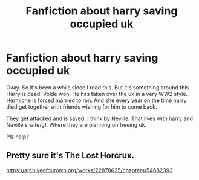 #+TITLE: Fanfiction about harry saving occupied uk

* Fanfiction about harry saving occupied uk
:PROPERTIES:
:Author: BeyondMazu
:Score: 2
:DateUnix: 1598867651.0
:DateShort: 2020-Aug-31
:FlairText: What's That Fic?
:END:
Okay. So it's been a while since I read this. But it's something around this. Harry is dead. Volde won. He has taken over the uk in a very WW2 style. Hermione is forced married to ron. And she every year on the time harry died get together with friends wishing for him to come back.

They get attacked and is saved. I think by Neville. That lives with harry and Neville's wife/gf. Where they are planning on freeing uk.

Plz help?


** Pretty sure it's The Lost Horcrux.

[[https://archiveofourown.org/works/22878625/chapters/54682393]]
:PROPERTIES:
:Author: otrigorin
:Score: 1
:DateUnix: 1598892226.0
:DateShort: 2020-Aug-31
:END:
